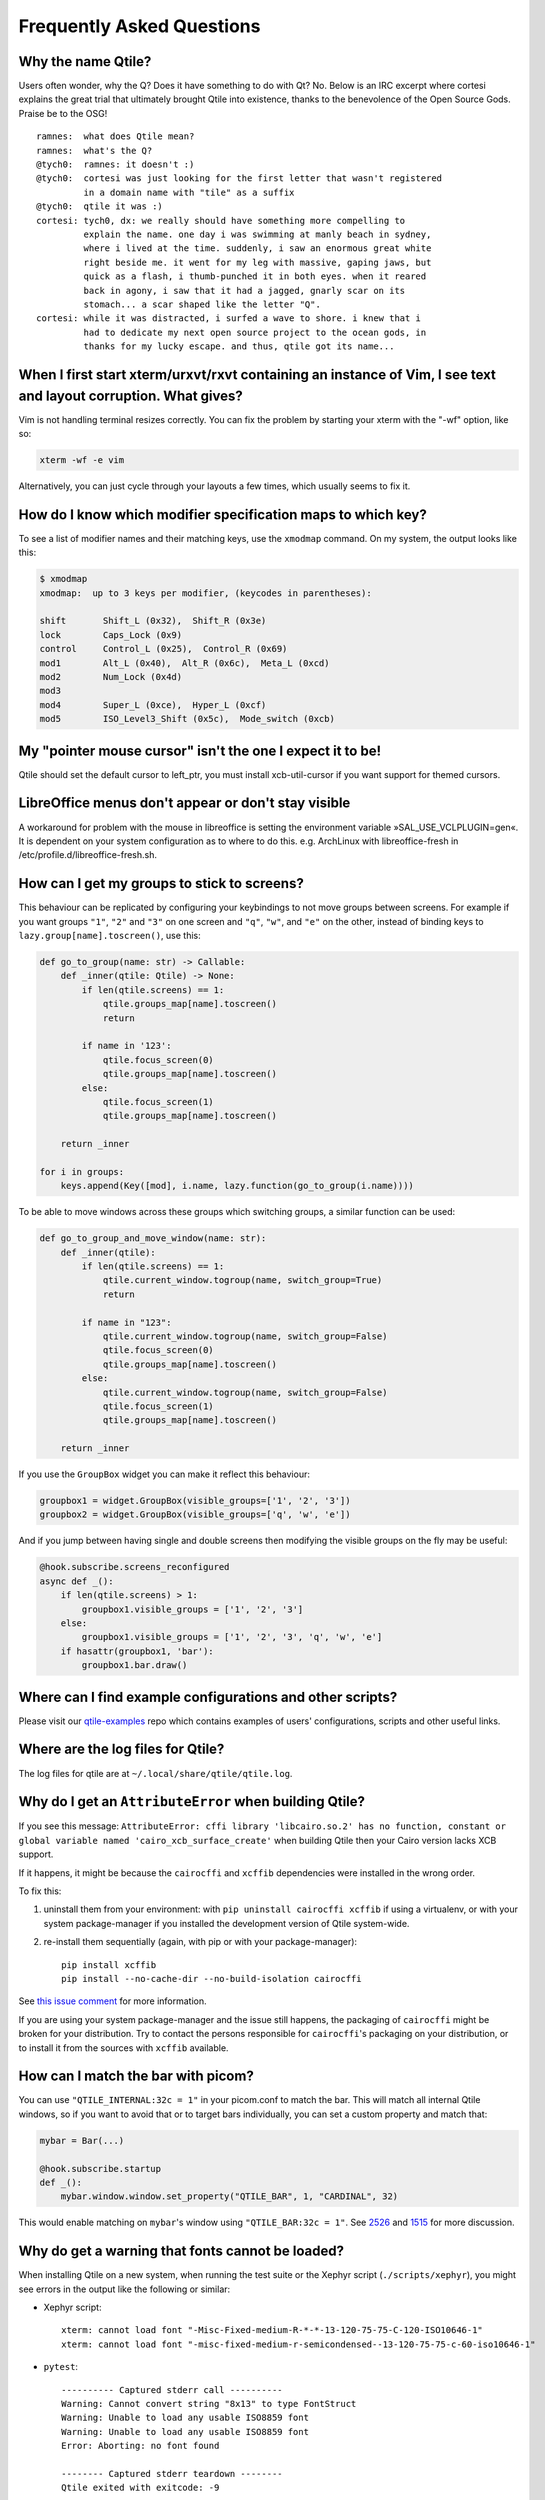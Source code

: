 ==========================
Frequently Asked Questions
==========================

Why the name Qtile?
===================

Users often wonder, why the Q? Does it have something to do with Qt? No. Below
is an IRC excerpt where cortesi explains the great trial that ultimately
brought Qtile into existence, thanks to the benevolence of the Open Source
Gods. Praise be to the OSG!

::

    ramnes:  what does Qtile mean?
    ramnes:  what's the Q?
    @tych0:  ramnes: it doesn't :)
    @tych0:  cortesi was just looking for the first letter that wasn't registered
             in a domain name with "tile" as a suffix
    @tych0:  qtile it was :)
    cortesi: tych0, dx: we really should have something more compelling to
             explain the name. one day i was swimming at manly beach in sydney,
             where i lived at the time. suddenly, i saw an enormous great white
             right beside me. it went for my leg with massive, gaping jaws, but
             quick as a flash, i thumb-punched it in both eyes. when it reared
             back in agony, i saw that it had a jagged, gnarly scar on its
             stomach... a scar shaped like the letter "Q".
    cortesi: while it was distracted, i surfed a wave to shore. i knew that i
             had to dedicate my next open source project to the ocean gods, in
             thanks for my lucky escape. and thus, qtile got its name...

When I first start xterm/urxvt/rxvt containing an instance of Vim, I see text and layout corruption. What gives?
================================================================================================================

Vim is not handling terminal resizes correctly. You can fix the problem by
starting your xterm with the "-wf" option, like so:

.. code-block:: bash

    xterm -wf -e vim

Alternatively, you can just cycle through your layouts a few times, which
usually seems to fix it.


How do I know which modifier specification maps to which key?
=============================================================

To see a list of modifier names and their matching keys, use the ``xmodmap``
command. On my system, the output looks like this:

.. code-block:: bash

    $ xmodmap
    xmodmap:  up to 3 keys per modifier, (keycodes in parentheses):

    shift       Shift_L (0x32),  Shift_R (0x3e)
    lock        Caps_Lock (0x9)
    control     Control_L (0x25),  Control_R (0x69)
    mod1        Alt_L (0x40),  Alt_R (0x6c),  Meta_L (0xcd)
    mod2        Num_Lock (0x4d)
    mod3
    mod4        Super_L (0xce),  Hyper_L (0xcf)
    mod5        ISO_Level3_Shift (0x5c),  Mode_switch (0xcb)


My "pointer mouse cursor" isn't the one I expect it to be!
==========================================================

Qtile should set the default cursor to left_ptr, you must install xcb-util-cursor if you want support for themed cursors.

LibreOffice menus don't appear or don't stay visible
====================================================

A workaround for problem with the mouse in libreoffice is setting the environment variable »SAL_USE_VCLPLUGIN=gen«.
It is dependent on your system configuration as to where to do this. e.g. ArchLinux with libreoffice-fresh in /etc/profile.d/libreoffice-fresh.sh.

How can I get my groups to stick to screens?
============================================

This behaviour can be replicated by configuring your keybindings to not move
groups between screens. For example if you want groups ``"1"``, ``"2"`` and
``"3"`` on one screen and ``"q"``, ``"w"``, and ``"e"`` on the other, instead
of binding keys to ``lazy.group[name].toscreen()``, use this:

.. code-block:: python

    def go_to_group(name: str) -> Callable:
        def _inner(qtile: Qtile) -> None:
            if len(qtile.screens) == 1:
                qtile.groups_map[name].toscreen()
                return

            if name in '123':
                qtile.focus_screen(0)
                qtile.groups_map[name].toscreen()
            else:
                qtile.focus_screen(1)
                qtile.groups_map[name].toscreen()

        return _inner

    for i in groups:
        keys.append(Key([mod], i.name, lazy.function(go_to_group(i.name))))
        
To be able to move windows across these groups which switching groups, a similar function can be used:

.. code-block:: python
    
    def go_to_group_and_move_window(name: str):
        def _inner(qtile):
            if len(qtile.screens) == 1:
                qtile.current_window.togroup(name, switch_group=True)
                return

            if name in "123":
                qtile.current_window.togroup(name, switch_group=False)
                qtile.focus_screen(0)
                qtile.groups_map[name].toscreen()
            else:
                qtile.current_window.togroup(name, switch_group=False)
                qtile.focus_screen(1)
                qtile.groups_map[name].toscreen()

        return _inner

If you use the ``GroupBox`` widget you can make it reflect this behaviour:

.. code-block:: python

    groupbox1 = widget.GroupBox(visible_groups=['1', '2', '3'])
    groupbox2 = widget.GroupBox(visible_groups=['q', 'w', 'e'])

And if you jump between having single and double screens then modifying the
visible groups on the fly may be useful:

.. code-block:: python

   @hook.subscribe.screens_reconfigured
   async def _():
       if len(qtile.screens) > 1:
           groupbox1.visible_groups = ['1', '2', '3']
       else:
           groupbox1.visible_groups = ['1', '2', '3', 'q', 'w', 'e']
       if hasattr(groupbox1, 'bar'):
           groupbox1.bar.draw()

Where can I find example configurations and other scripts?
==========================================================

Please visit our `qtile-examples`_ repo which contains examples of users' configurations,
scripts and other useful links.

.. _`qtile-examples`: https://github.com/qtile/qtile-examples

Where are the log files for Qtile?
==================================

The log files for qtile are at ``~/.local/share/qtile/qtile.log``.

Why do I get an ``AttributeError`` when building Qtile?
=======================================================

If you see this message:
``AttributeError: cffi library 'libcairo.so.2' has no function, constant or global variable named 'cairo_xcb_surface_create'``
when building Qtile then your Cairo version lacks XCB support.

If it happens, it might be because the ``cairocffi`` and ``xcffib`` dependencies
were installed in the wrong order.

To fix this:

1. uninstall them from your environment: with ``pip uninstall cairocffi xcffib``
   if using a virtualenv, or with your system package-manager if you installed
   the development version of Qtile system-wide.
#. re-install them sequentially (again, with pip or with your package-manager)::

    pip install xcffib
    pip install --no-cache-dir --no-build-isolation cairocffi

See `this issue comment`_ for more information.

.. _`this issue comment`: https://github.com/qtile/qtile/issues/994#issuecomment-497984551

If you are using your system package-manager and the issue still happens,
the packaging of ``cairocffi`` might be broken for your distribution.
Try to contact the persons responsible for ``cairocffi``'s packaging
on your distribution, or to install it from the sources with ``xcffib``
available.

How can I match the bar with picom?
===================================

You can use ``"QTILE_INTERNAL:32c = 1"`` in your picom.conf to match the bar.
This will match all internal Qtile windows, so if you want to avoid that or to
target bars individually, you can set a custom property and match that:

.. code-block:: python

   mybar = Bar(...)

   @hook.subscribe.startup
   def _():
       mybar.window.window.set_property("QTILE_BAR", 1, "CARDINAL", 32)

This would enable matching on ``mybar``'s window using ``"QTILE_BAR:32c = 1"``.
See `2526`_ and `1515`_ for more discussion.

.. _`2526`: https://github.com/qtile/qtile/issues/2526
.. _`1515`: https://github.com/qtile/qtile/issues/1515

Why do get a warning that fonts cannot be loaded?
=================================================

When installing Qtile on a new system, when running the test suite
or the Xephyr script (``./scripts/xephyr``),
you might see errors in the output like the following or similar:

* Xephyr script::

    xterm: cannot load font "-Misc-Fixed-medium-R-*-*-13-120-75-75-C-120-ISO10646-1"
    xterm: cannot load font "-misc-fixed-medium-r-semicondensed--13-120-75-75-c-60-iso10646-1"

* ``pytest``::

    ---------- Captured stderr call ----------
    Warning: Cannot convert string "8x13" to type FontStruct
    Warning: Unable to load any usable ISO8859 font
    Warning: Unable to load any usable ISO8859 font
    Error: Aborting: no font found

    -------- Captured stderr teardown --------
    Qtile exited with exitcode: -9

If it happens, it might be because you're missing fonts on your system.

On ArchLinux, you can fix this by installing ``xorg-fonts-misc``::

    sudo pacman -S xorg-fonts-misc

Try to search for "xorg fonts misc" with your distribution name on the internet
to find how to install them.

I've upgraded and Qtile's broken. What do I do?
===============================================

If you've recently upgraded, the first thing to do is check the :doc:`changelog </manual/changelog>`
and see if any breaking changes were made.

Next, check your log file (see above) to see if any error messages explain what the problem is.

If you're still stuck, come and ask for help on Discord, IRC or GitHub.
